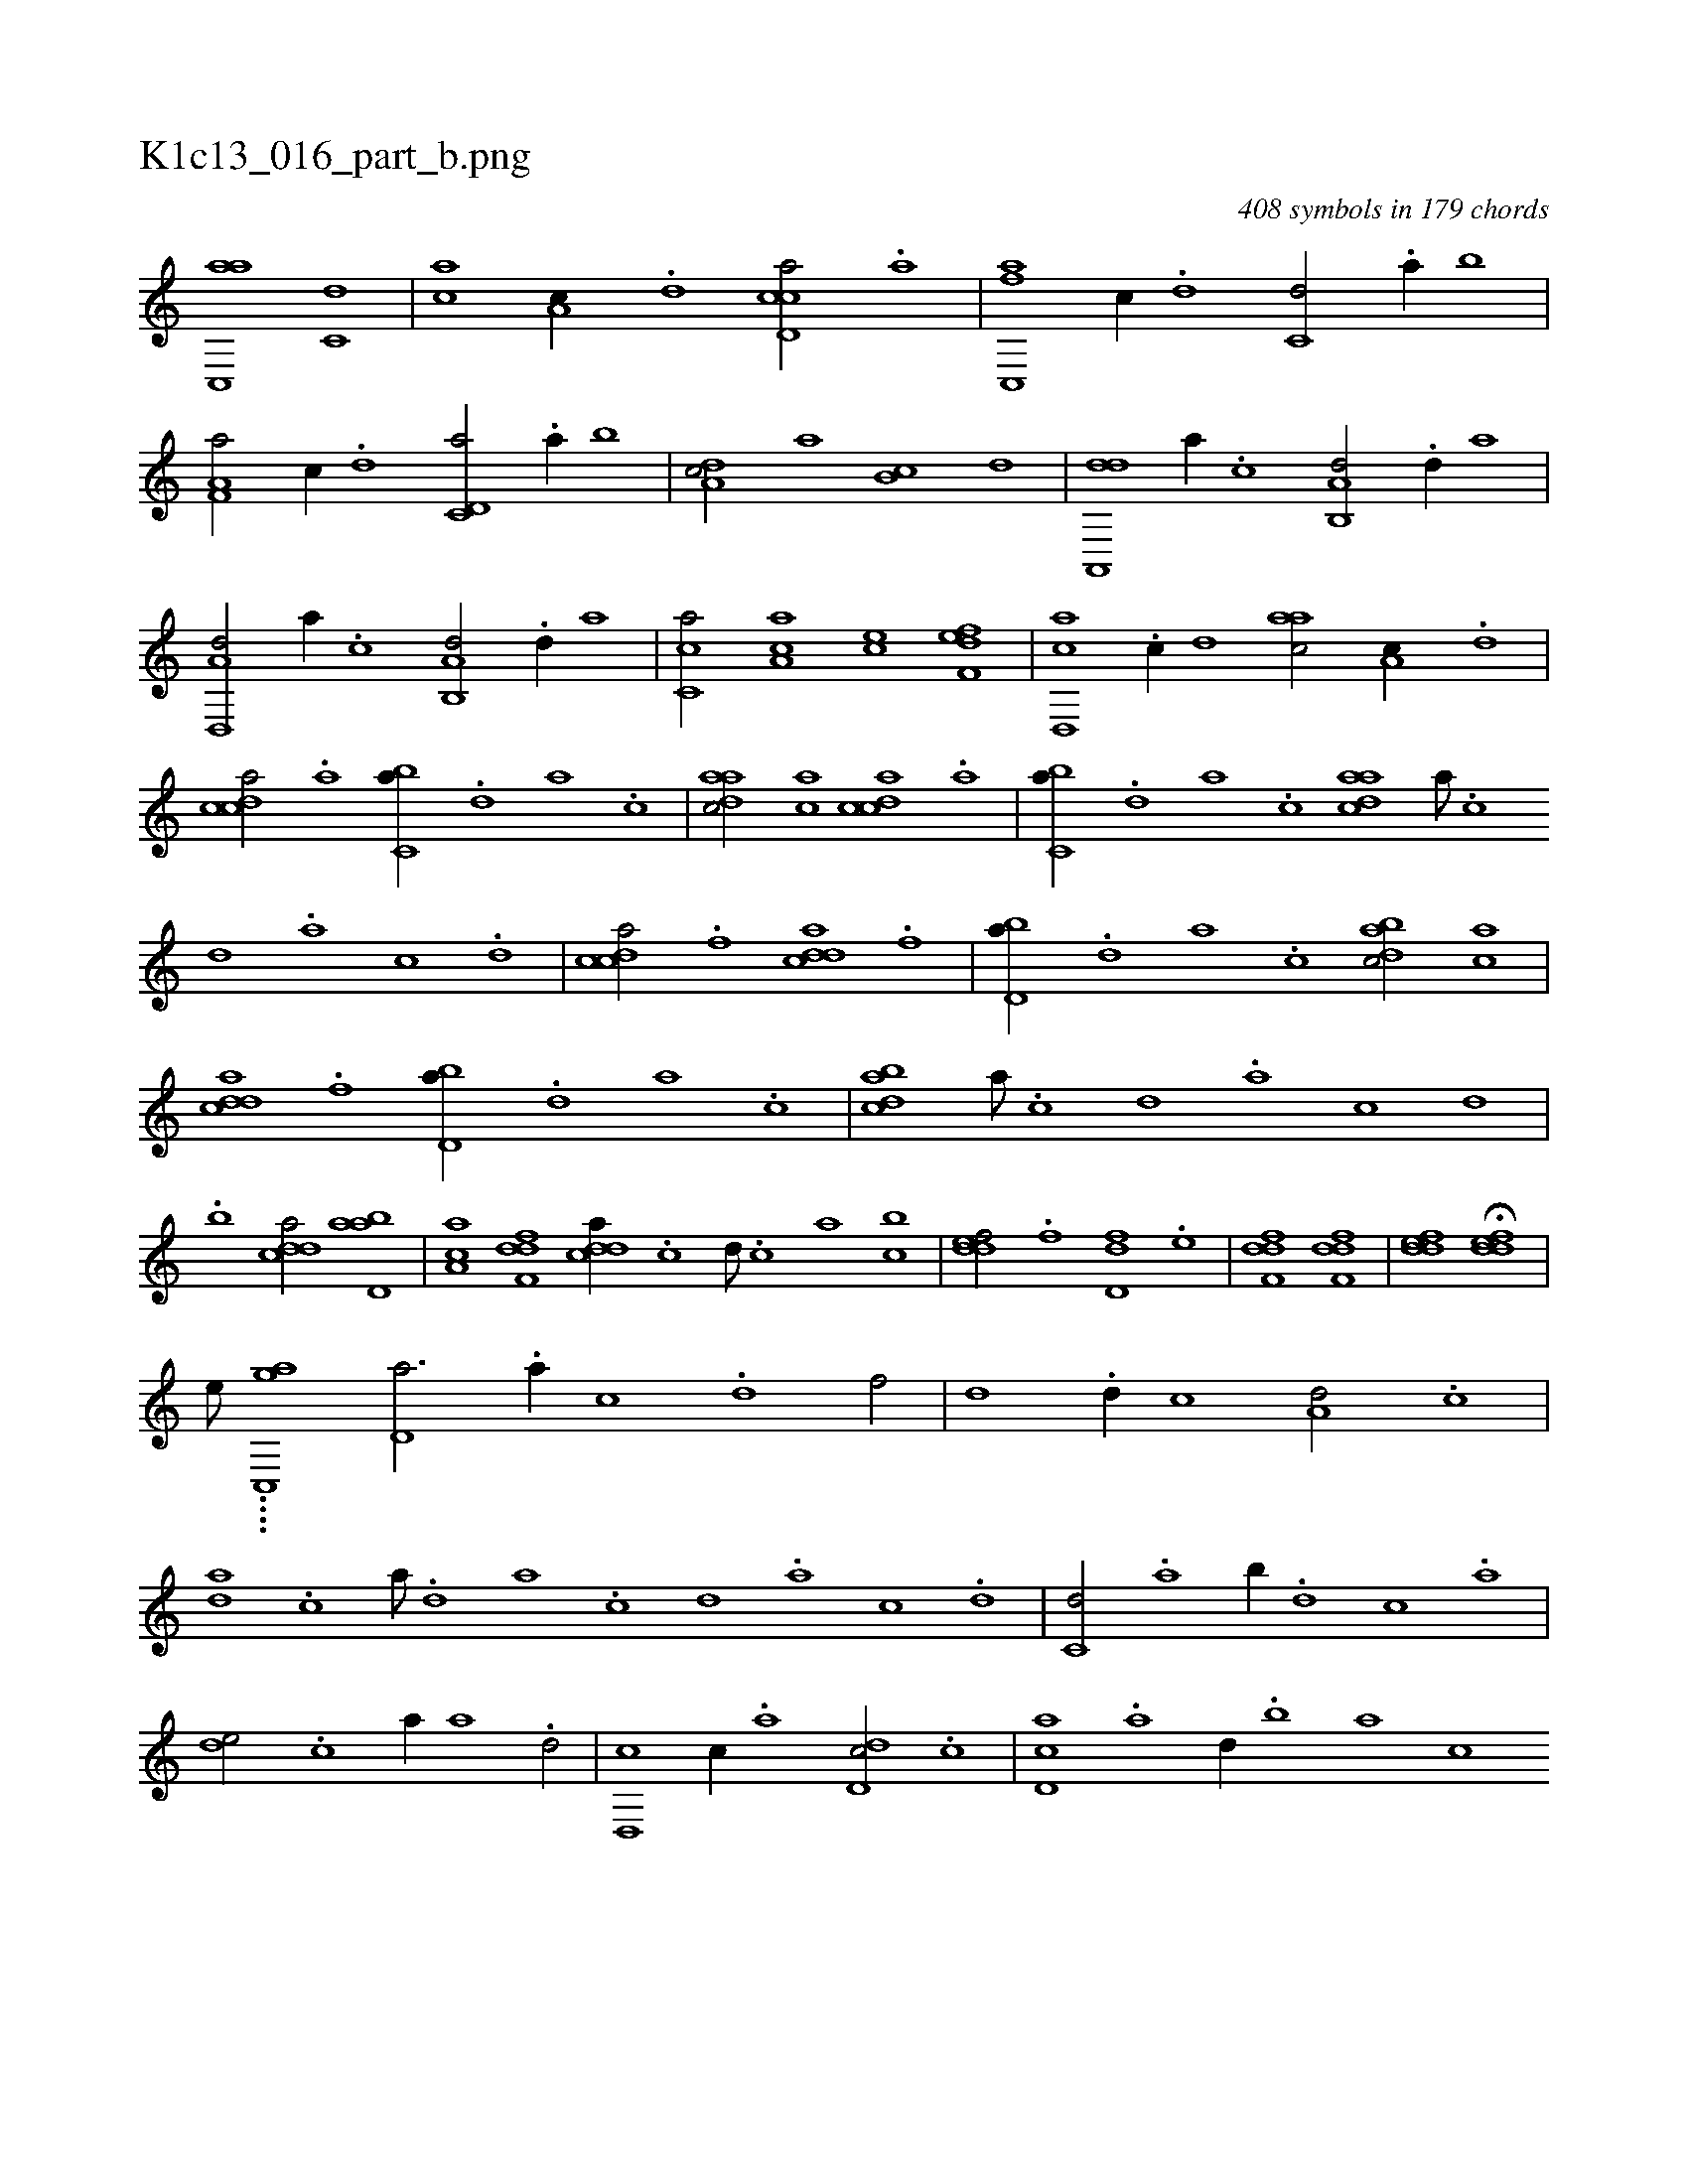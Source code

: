 X:1
%
%%titleleft true
%%tabaddflags 0
%%tabrhstyle grid
%
T:K1c13_016_part_b.png
C:408 symbols in 179 chords
L:1/1
K:italiantab
%
[ac,,a] [c,d] |\
	[,,,ac] [a,c//] .[,d] [ccd,a/] .[a] |\
	[fc,,a] [,,,c//] .[d] [c,d/] .[a//] [,,b] |\
	[f,a,a/] [,,,c//] .[d] [c,d,a/] .[a//] [,,b] |\
	[,da,c/] [,,,a] [,,b,c] [,d] |\
	[da,,,d] [,,,a//] .[c] [a,b,,d/] .[,d//] [,,a] |\
	[d,,a,d/] [,,,a//] .[c] [a,b,,d/] .[,d//] [,,a] |\
	[,c,ca/] [,a,ac] [,,,ce] [f,def] |\
	[d,,ac] .[c//] [,,d] [,,aac/] [a,c//] .[,d] |
%
[,cdca/] .[a] [,,bc,a//] .[,d] [,a] .[,c] |\
	[,daac/] [,ac] [,cdca] .[a] |\
	[,,bc,a//] .[,d] [,a] .[,c] [,daac] [,a///] .[,c] [,d] .[,a] [,c] .[,d] |\
	[,cdca/] .[f] [cdda] .[f] |\
	[,bd,a//] .[d] [a] .[c] [dabc/] [ac] |\
	[cdda] .[f] [,bd,a//] .[d] [a] .[c] |\
	[dabc] [a///] .[c] [d] .[a] [c] [d] |
%
.[,,,,,,b] [cdda/] [abd,a] |\
	[,aa,c] [,dff,d] [,ddca//] .[,c] [,d///] .[,c] [,a] [bc] |\
	[,ddef/] .[,,,f] [,dd,f] .[,,,e] |\
	[,dff,d1] [,dff,d] |\
	[,ddef] H[,ddef] |
%
[,,,,,,e///] ....[,,gc,,a] [,d,a3/4] .[a//] [c] .[d] [f/] |\
	[,,d] .[d//] [c] [a,d/] .[c] |\
	[da] .[c] [,a///] .[,d] [a] .[c] [d] .[a] [c] .[d] |\
	[c,d/] .[a] [,,b//] .[,d] [,c] .[,a] |\
	[,,de/] .[c] [,,,a//] [a] .[,d/] |\
	[d,,c] [,c//] .[,a] [dd,c/] .[,c] |\
	[cd,a] .[,a] [,,d//] .[,,b] [,,a] [,,,c] 
% number of items: 408


